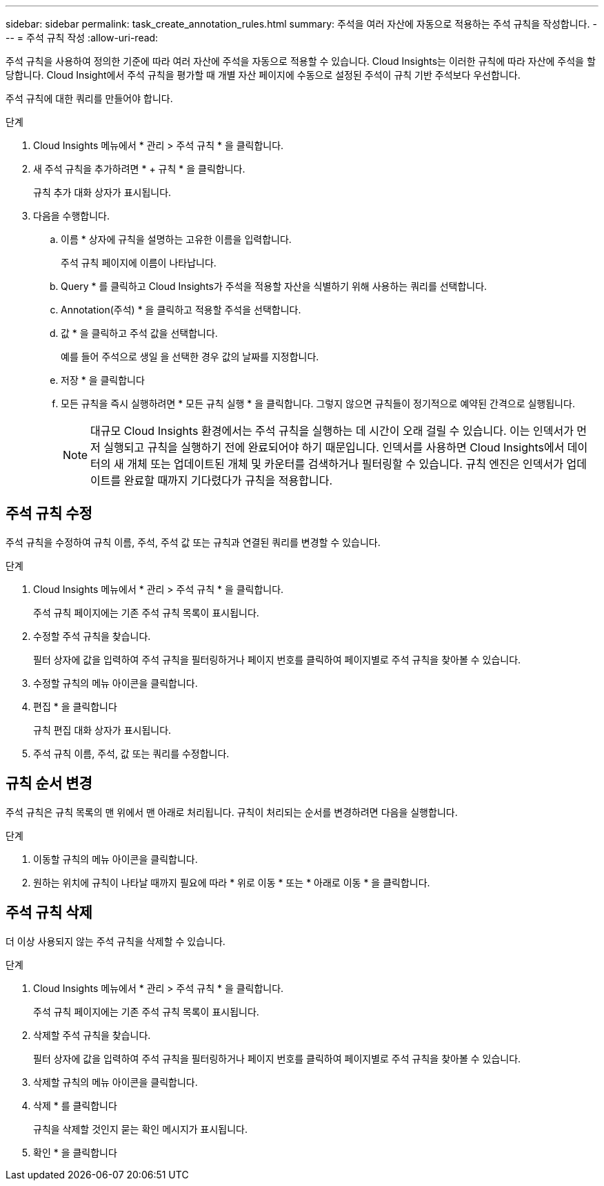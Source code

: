 ---
sidebar: sidebar 
permalink: task_create_annotation_rules.html 
summary: 주석을 여러 자산에 자동으로 적용하는 주석 규칙을 작성합니다. 
---
= 주석 규칙 작성
:allow-uri-read: 


[role="lead"]
주석 규칙을 사용하여 정의한 기준에 따라 여러 자산에 주석을 자동으로 적용할 수 있습니다. Cloud Insights는 이러한 규칙에 따라 자산에 주석을 할당합니다. Cloud Insight에서 주석 규칙을 평가할 때 개별 자산 페이지에 수동으로 설정된 주석이 규칙 기반 주석보다 우선합니다.

주석 규칙에 대한 쿼리를 만들어야 합니다.

.단계
. Cloud Insights 메뉴에서 * 관리 > 주석 규칙 * 을 클릭합니다.
. 새 주석 규칙을 추가하려면 * + 규칙 * 을 클릭합니다.
+
규칙 추가 대화 상자가 표시됩니다.

. 다음을 수행합니다.
+
.. 이름 * 상자에 규칙을 설명하는 고유한 이름을 입력합니다.
+
주석 규칙 페이지에 이름이 나타납니다.

.. Query * 를 클릭하고 Cloud Insights가 주석을 적용할 자산을 식별하기 위해 사용하는 쿼리를 선택합니다.
.. Annotation(주석) * 을 클릭하고 적용할 주석을 선택합니다.
.. 값 * 을 클릭하고 주석 값을 선택합니다.
+
예를 들어 주석으로 생일 을 선택한 경우 값의 날짜를 지정합니다.

.. 저장 * 을 클릭합니다
.. 모든 규칙을 즉시 실행하려면 * 모든 규칙 실행 * 을 클릭합니다. 그렇지 않으면 규칙들이 정기적으로 예약된 간격으로 실행됩니다.
+

NOTE: 대규모 Cloud Insights 환경에서는 주석 규칙을 실행하는 데 시간이 오래 걸릴 수 있습니다. 이는 인덱서가 먼저 실행되고 규칙을 실행하기 전에 완료되어야 하기 때문입니다. 인덱서를 사용하면 Cloud Insights에서 데이터의 새 개체 또는 업데이트된 개체 및 카운터를 검색하거나 필터링할 수 있습니다. 규칙 엔진은 인덱서가 업데이트를 완료할 때까지 기다렸다가 규칙을 적용합니다.







== 주석 규칙 수정

주석 규칙을 수정하여 규칙 이름, 주석, 주석 값 또는 규칙과 연결된 쿼리를 변경할 수 있습니다.

.단계
. Cloud Insights 메뉴에서 * 관리 > 주석 규칙 * 을 클릭합니다.
+
주석 규칙 페이지에는 기존 주석 규칙 목록이 표시됩니다.

. 수정할 주석 규칙을 찾습니다.
+
필터 상자에 값을 입력하여 주석 규칙을 필터링하거나 페이지 번호를 클릭하여 페이지별로 주석 규칙을 찾아볼 수 있습니다.

. 수정할 규칙의 메뉴 아이콘을 클릭합니다.
. 편집 * 을 클릭합니다
+
규칙 편집 대화 상자가 표시됩니다.

. 주석 규칙 이름, 주석, 값 또는 쿼리를 수정합니다.




== 규칙 순서 변경

주석 규칙은 규칙 목록의 맨 위에서 맨 아래로 처리됩니다. 규칙이 처리되는 순서를 변경하려면 다음을 실행합니다.

.단계
. 이동할 규칙의 메뉴 아이콘을 클릭합니다.
. 원하는 위치에 규칙이 나타날 때까지 필요에 따라 * 위로 이동 * 또는 * 아래로 이동 * 을 클릭합니다.




== 주석 규칙 삭제

더 이상 사용되지 않는 주석 규칙을 삭제할 수 있습니다.

.단계
. Cloud Insights 메뉴에서 * 관리 > 주석 규칙 * 을 클릭합니다.
+
주석 규칙 페이지에는 기존 주석 규칙 목록이 표시됩니다.

. 삭제할 주석 규칙을 찾습니다.
+
필터 상자에 값을 입력하여 주석 규칙을 필터링하거나 페이지 번호를 클릭하여 페이지별로 주석 규칙을 찾아볼 수 있습니다.

. 삭제할 규칙의 메뉴 아이콘을 클릭합니다.
. 삭제 * 를 클릭합니다
+
규칙을 삭제할 것인지 묻는 확인 메시지가 표시됩니다.

. 확인 * 을 클릭합니다

